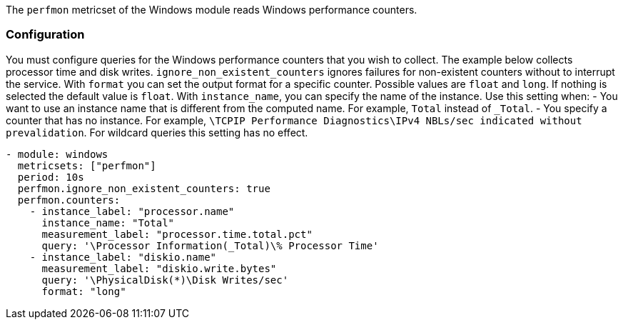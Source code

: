The `perfmon` metricset of the Windows module reads Windows
performance counters.

[float]
=== Configuration

You must configure queries for the Windows performance counters that you wish
to collect. The example below collects processor time and disk writes.
`ignore_non_existent_counters` ignores failures for non-existent counters without
to interrupt the service. With `format` you can set the output format for a specific counter.
Possible values are `float` and `long`. If nothing is selected the default value is `float`.
With `instance_name`, you can specify the name of the instance. Use this setting when:
- You want to use an instance name that is different from the computed name. For example, `Total` instead of `_Total`.
- You specify a counter that has no instance. For example, `\TCPIP Performance Diagnostics\IPv4 NBLs/sec indicated without prevalidation`.
For wildcard queries this setting has no effect.


[source,yaml]
----
- module: windows
  metricsets: ["perfmon"]
  period: 10s
  perfmon.ignore_non_existent_counters: true
  perfmon.counters:
    - instance_label: "processor.name"
      instance_name: "Total"
      measurement_label: "processor.time.total.pct"
      query: '\Processor Information(_Total)\% Processor Time'
    - instance_label: "diskio.name"
      measurement_label: "diskio.write.bytes"
      query: '\PhysicalDisk(*)\Disk Writes/sec'
      format: "long"
----
